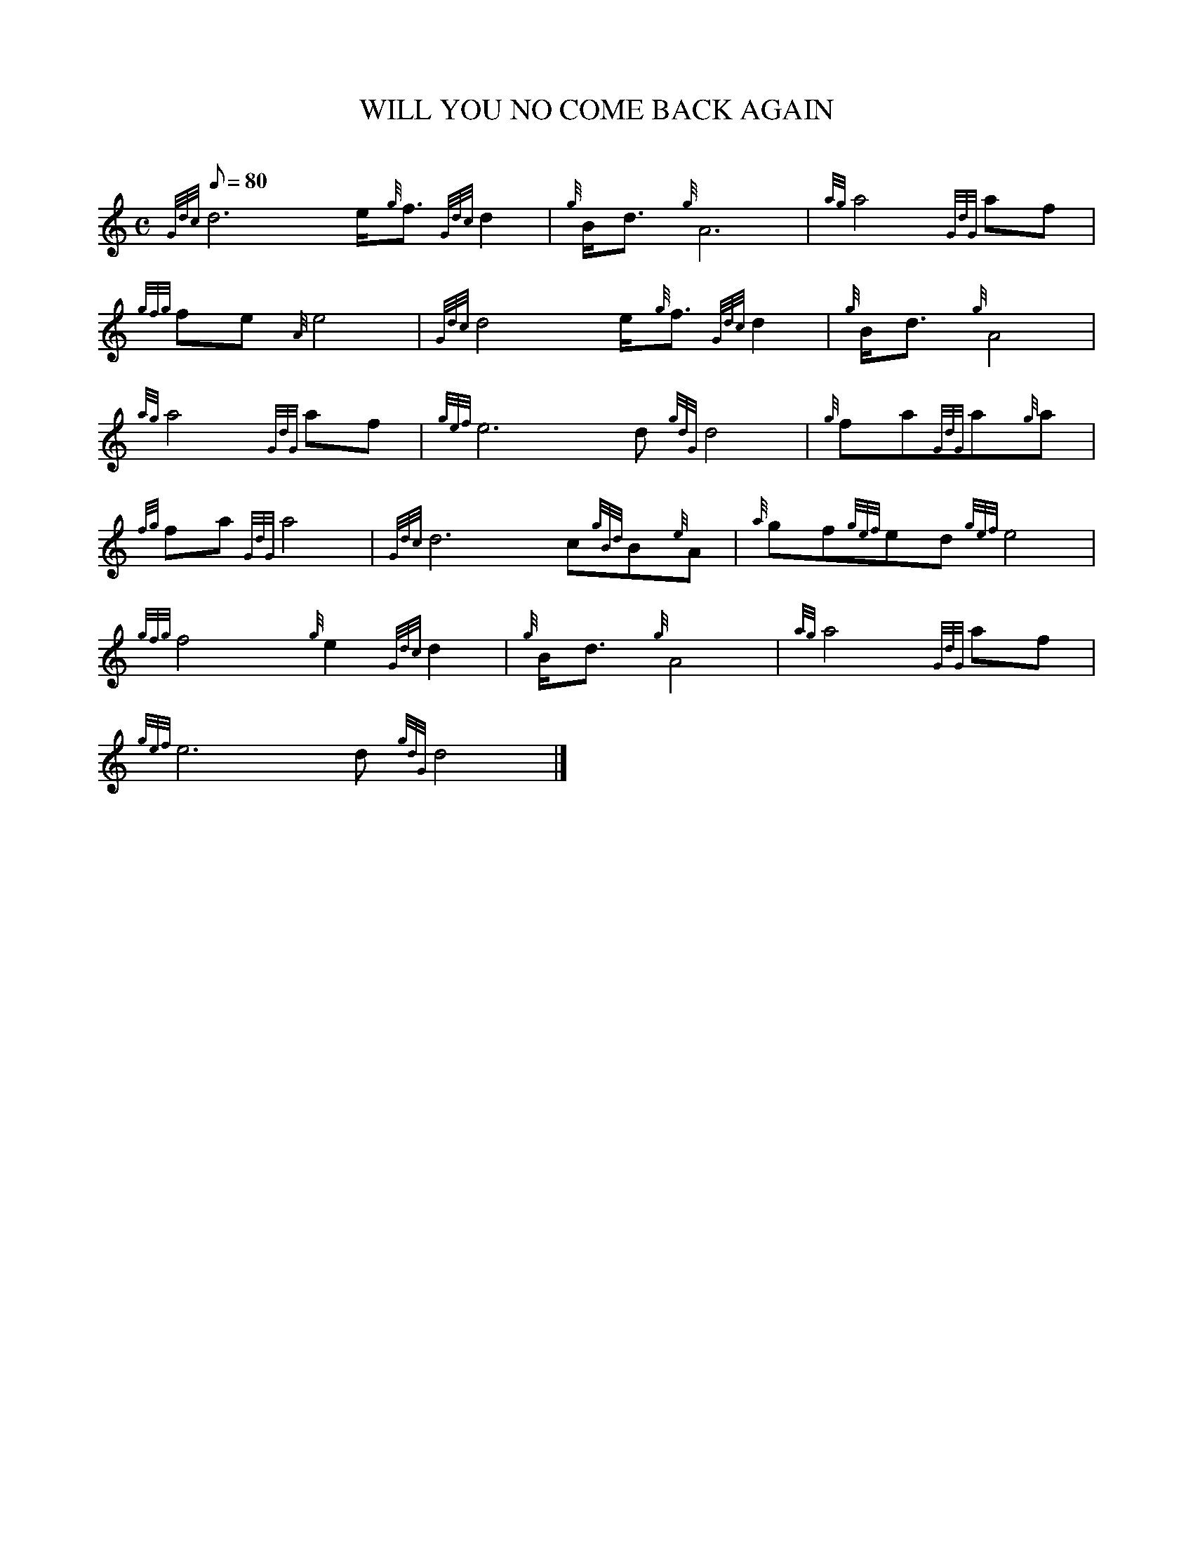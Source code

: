 X:1
T:WILL YOU NO COME BACK AGAIN
M:C
L:1/8
Q:80
C:
S:SCOTTISH AIR
K:HP
{Gdc}d6e/2{g}f3/2{Gdc}d2|
{g}B/2d3/2{g}A6|
{ag}a4{GdG}af|  !
{gfg}fe{A}e4|
{Gdc}d4e/2{g}f3/2{Gdc}d2|
{g}B/2d3/2{g}A4|  !
{ag}a4{GdG}af|
{gef}e6d{gdG}d4|
{g}fa{GdG}a{g}a|  !
{fg}fa{GdG}a4|
{Gdc}d6c{gBd}B{e}A|
{a}gf{gef}ed{gef}e4|  !
{gfg}f4{g}e2{Gdc}d2|
{g}B/2d3/2{g}A4|
{ag}a4{GdG}af|  !
{gef}e6d{gdG}d4|]


